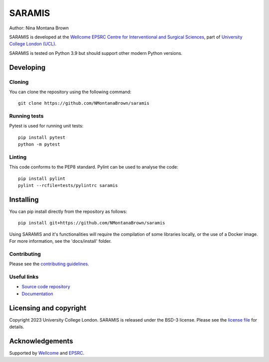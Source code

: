 SARAMIS
===============================

.. image:: https://github.com/NMontanaBrown/saramis/raw/master/project-icon.png
   :height: 128px
   :width: 128px
   :target: https://github.com/NMontanaBrown/saramis
   :alt: Logo

.. image:: https://github.com/NMontanaBrown/saramis/badges/master/build.svg
   :target: https://github.com/NMontanaBrown/saramis/pipelines
   :alt: GitLab-CI test status

.. image:: https://github.com/NMontanaBrown/saramis/badges/master/coverage.svg
    :target: https://github.com/NMontanaBrown/saramis/commits/master
    :alt: Test coverage

.. image:: https://readthedocs.org/projects/saramis/badge/?version=latest
    :target: http://saramis.readthedocs.io/en/latest/?badge=latest
    :alt: Documentation Status



Author: Nina Montana Brown

SARAMIS is developed at the `Wellcome EPSRC Centre for Interventional and Surgical Sciences`_, part of `University College London (UCL)`_.

SARAMIS is tested on Python 3.9 but should support other modern Python versions.


Developing
----------

Cloning
^^^^^^^

You can clone the repository using the following command:

::

    git clone https://github.com/NMontanaBrown/saramis


Running tests
^^^^^^^^^^^^^
Pytest is used for running unit tests:
::

    pip install pytest
    python -m pytest


Linting
^^^^^^^

This code conforms to the PEP8 standard. Pylint can be used to analyse the code:

::

    pip install pylint
    pylint --rcfile=tests/pylintrc saramis


Installing
----------

You can pip install directly from the repository as follows:

::

    pip install git+https://github.com/NMontanaBrown/saramis



Using SARAMIS and it's functionalities will require the compilation of some libraries locally, or the use of a Docker image.
For more information, see the 'docs/install' folder.

Contributing
^^^^^^^^^^^^

Please see the `contributing guidelines`_.


Useful links
^^^^^^^^^^^^

* `Source code repository`_
* `Documentation`_


Licensing and copyright
-----------------------

Copyright 2023 University College London.
SARAMIS is released under the BSD-3 license. Please see the `license file`_ for details.


Acknowledgements
----------------

Supported by `Wellcome`_ and `EPSRC`_.


.. _`Wellcome EPSRC Centre for Interventional and Surgical Sciences`: http://www.ucl.ac.uk/weiss
.. _`source code repository`: https://github.com/NMontanaBrown/saramis
.. _`Documentation`: https://saramis.readthedocs.io
.. _`University College London (UCL)`: http://www.ucl.ac.uk/
.. _`Wellcome`: https://wellcome.ac.uk/
.. _`EPSRC`: https://www.epsrc.ac.uk/
.. _`contributing guidelines`: https://github.com/NMontanaBrown/saramis/blob/master/CONTRIBUTING.rst
.. _`license file`: https://github.com/NMontanaBrown/saramis/blob/master/LICENSE


